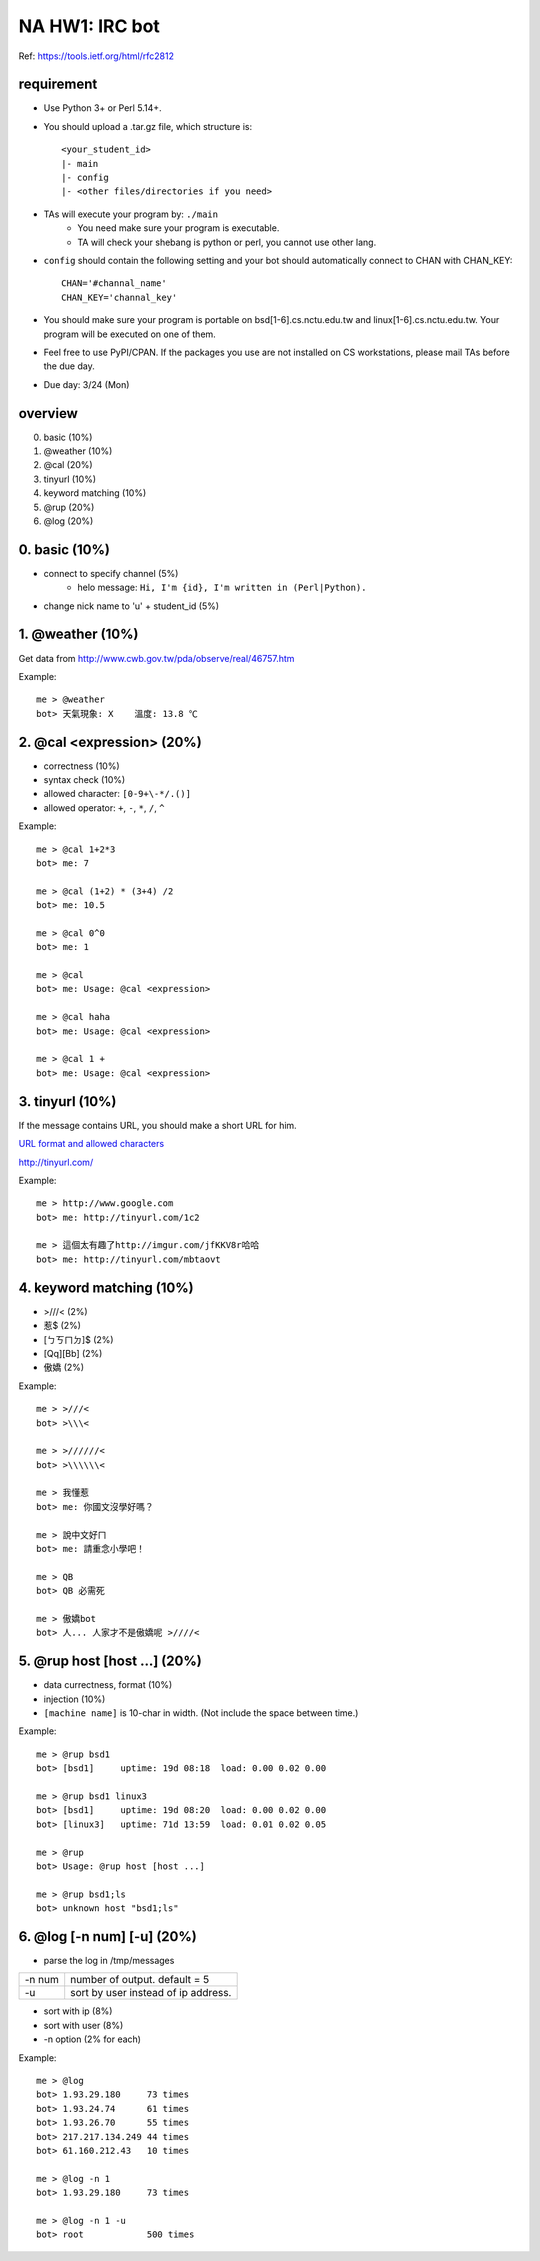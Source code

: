 ***************
NA HW1: IRC bot
***************

Ref: https://tools.ietf.org/html/rfc2812

requirement
===========

- Use Python 3+ or Perl 5.14+.
- You should upload a .tar.gz file, which structure is::

    <your_student_id>
    |- main
    |- config
    |- <other files/directories if you need>

- TAs will execute your program by: ``./main``
    - You need make sure your program is executable.
    - TA will check your shebang is python or perl, you cannot use other lang.
    
- ``config`` should contain the following setting and your bot should
  automatically connect to CHAN with CHAN_KEY::

    CHAN='#channal_name'
    CHAN_KEY='channal_key'
    
- You should make sure your program is portable on bsd[1-6].cs.nctu.edu.tw
  and linux[1-6].cs.nctu.edu.tw. Your program will be executed on one of them.

- Feel free to use PyPI/CPAN. If the packages you use are not installed
  on CS workstations, please mail TAs before the due day.

- Due day: 3/24 (Mon)


overview
========

0. basic (10%)
1. @weather (10%)
2. @cal (20%)
3. tinyurl (10%)
4. keyword matching (10%)
5. @rup (20%)
6. @log (20%)


0. basic (10%)
==============

- connect to specify channel (5%)
    - helo message: ``Hi, I'm {id}, I'm written in (Perl|Python).``
- change nick name to 'u' + student_id (5%)


1. @weather (10%)
=================

Get data from http://www.cwb.gov.tw/pda/observe/real/46757.htm

Example::

    me > @weather
    bot> 天氣現象: X    溫度: 13.8 ℃


2. @cal <expression> (20%)
==========================

- correctness (10%)
- syntax check (10%)
- allowed character: ``[0-9+\-*/.()]``
- allowed operator: ``+``, ``-``, ``*``, ``/``, ``^``
  
Example::

    me > @cal 1+2*3
    bot> me: 7

    me > @cal (1+2) * (3+4) /2
    bot> me: 10.5

    me > @cal 0^0
    bot> me: 1

    me > @cal
    bot> me: Usage: @cal <expression>

    me > @cal haha
    bot> me: Usage: @cal <expression>

    me > @cal 1 +
    bot> me: Usage: @cal <expression>


3. tinyurl (10%)
================

If the message contains URL, you should make a short URL for him.

`URL format and allowed characters
<http://en.wikipedia.org/wiki/Uniform_resource_locator>`_

http://tinyurl.com/

Example::

    me > http://www.google.com
    bot> me: http://tinyurl.com/1c2

    me > 這個太有趣了http://imgur.com/jfKKV8r哈哈
    bot> me: http://tinyurl.com/mbtaovt


4. keyword matching (10%)
=========================

- >///< (2%)
- 惹$ (2%)
- [ㄅㄎㄇㄉ]$ (2%)
- [Qq][Bb] (2%)
- 傲嬌 (2%)

Example::

    me > >///<
    bot> >\\\<

    me > >//////<
    bot> >\\\\\\<

    me > 我懂惹
    bot> me: 你國文沒學好嗎？

    me > 說中文好ㄇ
    bot> me: 請重念小學吧！

    me > QB
    bot> QB 必需死

    me > 傲嬌bot
    bot> 人... 人家才不是傲嬌呢 >////<

    
5. @rup host [host ...] (20%)
=============================

- data currectness, format (10%)
- injection (10%)
  
- ``[machine name]`` is 10-char in width. (Not include the space between time.)

Example::

    me > @rup bsd1
    bot> [bsd1]     uptime: 19d 08:18  load: 0.00 0.02 0.00

    me > @rup bsd1 linux3
    bot> [bsd1]     uptime: 19d 08:20  load: 0.00 0.02 0.00
    bot> [linux3]   uptime: 71d 13:59  load: 0.01 0.02 0.05

    me > @rup
    bot> Usage: @rup host [host ...]

    me > @rup bsd1;ls
    bot> unknown host "bsd1;ls"


6. @log [-n num] [-u] (20%)
===========================

- parse the log in /tmp/messages

========== ===================================
-n num     number of output. default = 5
-u         sort by user instead of ip address.
========== ===================================

- sort with ip (8%)
- sort with user (8%)
- -n option (2% for each)

Example::

    me > @log
    bot> 1.93.29.180     73 times
    bot> 1.93.24.74      61 times
    bot> 1.93.26.70      55 times
    bot> 217.217.134.249 44 times
    bot> 61.160.212.43   10 times

    me > @log -n 1
    bot> 1.93.29.180     73 times

    me > @log -n 1 -u
    bot> root            500 times


